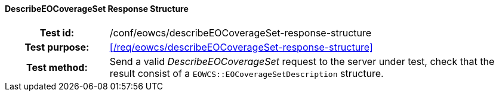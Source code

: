 ==== DescribeEOCoverageSet Response Structure
[cols=">20h,<80d",width="100%"]
|===
|Test id: |/conf/eowcs/describeEOCoverageSet-response-structure
|Test purpose: |<</req/eowcs/describeEOCoverageSet-response-structure>>
|Test method:
a|
Send a valid _DescribeEOCoverageSet_ request to the server under test, check
that the result consist of a `EOWCS::EOCoverageSetDescription` structure.
|===
